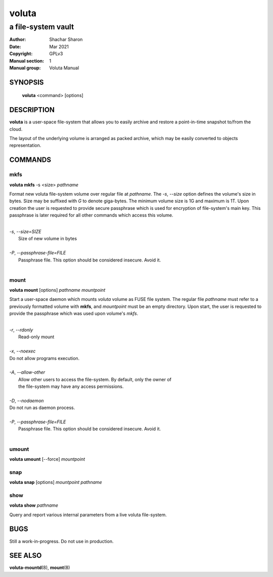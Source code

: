 .. SPDX-License-Identifier: GPL-3.0-or-later

========
 voluta
========

-------------------
a file-system vault
-------------------

:Author:         Shachar Sharon
:Date:           Mar 2021
:Copyright:      GPLv3
:Manual section: 1
:Manual group:   Voluta Manual

..


SYNOPSIS
========

  **voluta** <command> [options]


DESCRIPTION
===========

**voluta** is a user-space file-system that allows you to easily archive and
restore a point-in-time snapshot to/from the cloud.

The layout of the underlying volume is arranged as packed archive, which may be
easily converted to objects representation.


COMMANDS
========

..

mkfs
----

**voluta mkfs** -s <size> *pathname*

..

Format new voluta file-system volume over regular file at *pathname*. The *-s*,
*--size* option defines the volume's size in bytes. Size may be suffixed with
*G* to denote giga-bytes. The minimum volume size is 1G and maximum is 1T.
Upon creation the user is requested to provide secure passphrase which is used
for encryption of file-system's main key. This passphrase is later required for
all other commands which access this volume.

..

|
| *-s*, *--size=SIZE*
|  Size of new volume in bytes
|
| *-P*, *--passphrase-file=FILE*
|  Passphrase file. This option should be considered insecure. Avoid it.
|


mount
-----
**voluta mount** [options] *pathname* *mountpoint*

Start a user-space daemon which mounts *voluta* volume as FUSE file system.
The regular file *pathname* must refer to a previously formatted volume with
**mkfs**, and *mountpoint* must be an empty directory. Upon start, the user
is requested to provide the passphrase which was used upon volume's *mkfs*.

..

|
| *-r*, *--rdonly*
|  Read-only mount
|
| *-x*, *--noexec*
| Do not allow programs execution.
|
| *-A*, *--allow-other*
|  Allow other users to access the file-system. By default, only the owner of
|  the file-system may have any access permissions.
|
| *-D*, *--nodaemon*
| Do not run as daemon process.
|
| *-P*, *--passphrase-file=FILE*
|  Passphrase file. This option should be considered insecure. Avoid it.
|

..

umount
------
**voluta umount** [--force] *mountpoint*

..

snap
----
**voluta snap** [options] *mountpoint* *pathname*

..


show
------
**voluta show** *pathname*

Query and report various internal parameters from a live voluta file-system.

..

BUGS
====

Still a work-in-progress. Do not use in production.



SEE ALSO
========

**voluta-mountd**\(8), **mount**\(8)

..


